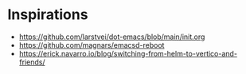 * Inspirations
- https://github.com/larstvei/dot-emacs/blob/main/init.org
- https://github.com/magnars/emacsd-reboot
- https://erick.navarro.io/blog/switching-from-helm-to-vertico-and-friends/
